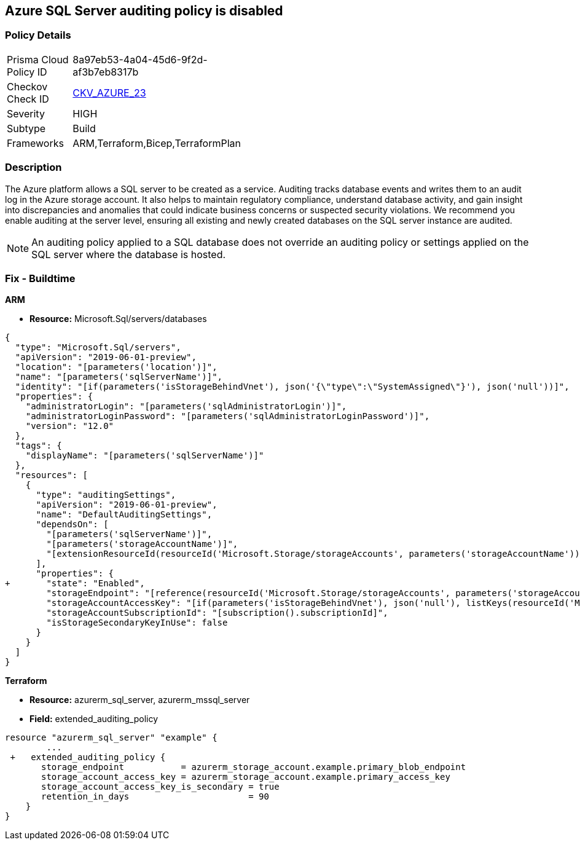 == Azure SQL Server auditing policy is disabled
// Azure SQL Server audit policy disabled


=== Policy Details 

[width=45%]
[cols="1,1"]
|=== 
|Prisma Cloud Policy ID 
| 8a97eb53-4a04-45d6-9f2d-af3b7eb8317b

|Checkov Check ID 
| https://github.com/bridgecrewio/checkov/tree/master/checkov/arm/checks/resource/SQLServerAuditingEnabled.py[CKV_AZURE_23]

|Severity
|HIGH

|Subtype
|Build
// ,Run

|Frameworks
|ARM,Terraform,Bicep,TerraformPlan

|=== 



=== Description 


The Azure platform allows a SQL server to be created as a service.
Auditing tracks database events and writes them to an audit log in the Azure storage account.
It also helps to maintain regulatory compliance, understand database activity, and gain insight into discrepancies and anomalies that could indicate business concerns or suspected security violations.
We recommend you enable auditing at the server level, ensuring all existing and newly created databases on the SQL server instance are audited.

NOTE: An auditing policy applied to a SQL database does not override an auditing policy or settings applied on the SQL server where the database is hosted.

////
=== Fix - Runtime


* Azure Portal To change the policy using the Azure Portal, follow these steps:* 



. Log in to the Azure Portal at https://portal.azure.com.

. Navigate to * SQL servers*.

. For each server instance:  a) Click * Auditing*.
+
b) Set * Auditing* to * On*.


* CLI Command* 


To get the list of all SQL Servers, use the following command: `Get-AzureRmSqlServer`
To enable auditing for each Server, use the following command:
----
Set-AzureRmSqlServerAuditingPolicy
-ResourceGroupName & lt;resource group name>
-ServerName & lt;server name>
-AuditType & lt;audit type>
-StorageAccountName & lt;storage account name>
----
////

=== Fix - Buildtime


*ARM* 


* *Resource:* Microsoft.Sql/servers/databases


[source,json]
----
{
  "type": "Microsoft.Sql/servers",
  "apiVersion": "2019-06-01-preview",
  "location": "[parameters('location')]",
  "name": "[parameters('sqlServerName')]",
  "identity": "[if(parameters('isStorageBehindVnet'), json('{\"type\":\"SystemAssigned\"}'), json('null'))]",
  "properties": {
    "administratorLogin": "[parameters('sqlAdministratorLogin')]",
    "administratorLoginPassword": "[parameters('sqlAdministratorLoginPassword')]",
    "version": "12.0"
  },
  "tags": {
    "displayName": "[parameters('sqlServerName')]"
  },
  "resources": [
    {
      "type": "auditingSettings",
      "apiVersion": "2019-06-01-preview",
      "name": "DefaultAuditingSettings",
      "dependsOn": [
        "[parameters('sqlServerName')]",
        "[parameters('storageAccountName')]",
        "[extensionResourceId(resourceId('Microsoft.Storage/storageAccounts', parameters('storageAccountName')), 'Microsoft.Authorization/roleAssignments/', variables('uniqueRoleGuid'))]"
      ],
      "properties": {
+       "state": "Enabled",
        "storageEndpoint": "[reference(resourceId('Microsoft.Storage/storageAccounts', parameters('storageAccountName')), '2019-06-01').PrimaryEndpoints.Blob]",
        "storageAccountAccessKey": "[if(parameters('isStorageBehindVnet'), json('null'), listKeys(resourceId('Microsoft.Storage/storageAccounts', parameters('storageAccountName')), '2019-06-01').keys[0].value)]",
        "storageAccountSubscriptionId": "[subscription().subscriptionId]",
        "isStorageSecondaryKeyInUse": false
      }
    }
  ]
}
----


*Terraform* 


* *Resource:* azurerm_sql_server, azurerm_mssql_server
* *Field:* extended_auditing_policy


[source,go]
----
resource "azurerm_sql_server" "example" {
        ...
 +   extended_auditing_policy {
       storage_endpoint           = azurerm_storage_account.example.primary_blob_endpoint
       storage_account_access_key = azurerm_storage_account.example.primary_access_key
       storage_account_access_key_is_secondary = true
       retention_in_days                       = 90
    }
}
----
